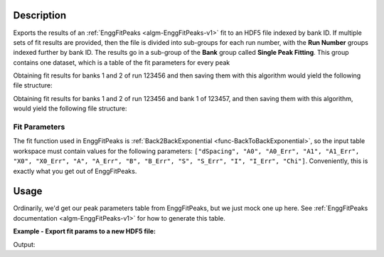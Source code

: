 .. algorithm::

.. summary::

.. relatedalgorithms::

.. properties::

Description
-----------

Exports the results of an :ref:`EnggFitPeaks <algm-EnggFitPeaks-v1>`
fit to an HDF5 file indexed by bank ID. If multiple sets of fit
results are provided, then the file is divided into sub-groups for
each run number, with the **Run Number** groups indexed further by
bank ID. The results go in a sub-group of the **Bank** group called
**Single Peak Fitting**. This group contains one dataset, which is a
table of the fit parameters for every peak

Obtaining fit results for banks 1 and 2 of run 123456 and then saving
them with this algorithm would yield the following file structure:

.. diagram:: EnggSaveSinglePeakFitResultsToHDF5SingleRunHierarchy.dot


Obtaining fit results for banks 1 and 2 of run 123456 and bank 1 of
123457, and then saving them with this algorithm, would yield the
following file structure:

.. diagram:: EnggSaveSinglePeakFitResultsToHDF5MultiRunHierarchy.dot

Fit Parameters
##############

The fit function used in EnggFitPeaks is :ref:`Back2BackExponential
<func-BackToBackExponential>`, so the input table workspace must
contain values for the following parameters: ``["dSpacing", "A0",
"A0_Err", "A1", "A1_Err", "X0", "X0_Err", "A", "A_Err", "B", "B_Err",
"S", "S_Err", "I", "I_Err", "Chi"]``. Conveniently, this is exactly
what you get out of EnggFitPeaks.

Usage
-----

Ordinarily, we'd get our peak parameters table from EnggFitPeaks, but
we just mock one up here. See :ref:`EnggFitPeaks documentation
<algm-EnggFitPeaks-v1>` for how to generate this table.

**Example - Export fit params to a new HDF5 file:**

.. testcode:: EnggSaveSinglePeakFitResultsToHDF5

   import h5py
   import os

   peaks = CreateEmptyTableWorkspace()

   fit_param_headers = ["dSpacing", "A0", "A0_Err", "A1", "A1_Err", "X0", "X0_Err",
          	        "A", "A_Err", "B", "B_Err", "S", "S_Err", "I", "I_Err", "Chi"]

   [peaks.addColumn("double", header) for header in fit_param_headers]

   for i in range(3):
       peaks.addRow([(i + 1.0) / (j + 1) for j in range(len(fit_param_headers))])

   output_filename = os.path.join(config["defaultsave.directory"],
                                  "EnggSaveSinglePeakFitResultsToHDF5DocTest.hdf5")

   EnggSaveSinglePeakFitResultsToHDF5(InputWorkspaces=[peaks],
                                      Filename=output_filename,
                                      BankIDs=[1])

   with h5py.File(output_filename, "r") as f:
       bank_group = f["Bank 1"]
       peaks_dataset = bank_group["Single Peak Fitting"]
       print("Peaks dataset has {} rows, for our 3 peaks".format(len(peaks_dataset)))
       print("First peak is at D spacing {}".format(peaks_dataset[0]["dSpacing"]))
       print("Third peak X0 = {}".format(peaks_dataset[2]["X0"]))

.. testcleanup:: EnggSaveSinglePeakFitResultsToHDF5

   os.remove(output_filename)

Output:

.. testoutput:: EnggSaveSinglePeakFitResultsToHDF5

   Peaks dataset has 3 rows, for our 3 peaks
   First peak is at D spacing 1.0
   Third peak X0 = 0.5

.. categories::

.. sourcelink::
